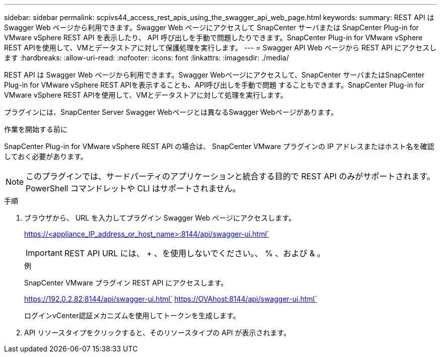---
sidebar: sidebar 
permalink: scpivs44_access_rest_apis_using_the_swagger_api_web_page.html 
keywords:  
summary: REST API は Swagger Web ページから利用できます。Swagger Web ページにアクセスして SnapCenter サーバまたは SnapCenter Plug-in for VMware vSphere REST API を表示したり、 API 呼び出しを手動で問題したりできます。SnapCenter Plug-in for VMware vSphere REST APIを使用して、VMとデータストアに対して保護処理を実行します。 
---
= Swagger API Web ページから REST API にアクセスします
:hardbreaks:
:allow-uri-read: 
:nofooter: 
:icons: font
:linkattrs: 
:imagesdir: ./media/


[role="lead"]
REST API は Swagger Web ページから利用できます。Swagger Webページにアクセスして、SnapCenter サーバまたはSnapCenter Plug-in for VMware vSphere REST APIを表示することも、API呼び出しを手動で問題 することもできます。SnapCenter Plug-in for VMware vSphere REST APIを使用して、VMとデータストアに対して処理を実行します。

プラグインには、SnapCenter Server Swagger Webページとは異なるSwagger Webページがあります。

.作業を開始する前に
SnapCenter Plug-in for VMware vSphere REST API の場合は、 SnapCenter VMware プラグインの IP アドレスまたはホスト名を確認しておく必要があります。


NOTE: このプラグインでは、サードパーティのアプリケーションと統合する目的で REST API のみがサポートされます。 PowerShell コマンドレットや CLI はサポートされません。

.手順
. ブラウザから、 URL を入力してプラグイン Swagger Web ページにアクセスします。
+
https://<appliance_IP_address_or_host_name>:8144/api/swagger-ui.html`

+

IMPORTANT: REST API URL には、 + 、を使用しないでください。、 % 、および & 。

+
.例
SnapCenter VMware プラグイン REST API にアクセスします。

+
https://192.0.2.82:8144/api/swagger-ui.html` https://OVAhost:8144/api/swagger-ui.html`

+
ログインvCenter認証メカニズムを使用してトークンを生成します。

. API リソースタイプをクリックすると、そのリソースタイプの API が表示されます。

